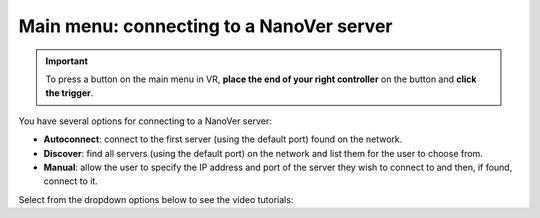 .. _mainmenu:

Main menu: connecting to a NanoVer server
=========================================

.. important::
    To press a button on the main menu in VR,
    **place the end of your right controller** on the button and **click the trigger**.

You have several options for connecting to a NanoVer server:

* **Autoconnect**: connect to the first server (using the default port) found on the network.
* **Discover**: find all servers (using the default port) on the network and list them for the user to choose from.
* **Manual**: allow the user to specify the IP address and port of the server they wish to connect to and then, if found, connect to it.

Select from the dropdown options below to see the video tutorials:

.. dropdown:: Autoconnect

   .. list-table::
       :widths: 40 60
       :header-rows: 0

       * - .. video:: /_static/in-vr-menu_autoconnect.mp4
             :width: 250
             :height: 250

         - Click ``Autoconnect``. If a server was found, the menu will close and you will see your simulation.


.. dropdown:: Discover

   .. list-table::
       :widths: 40 60
       :header-rows: 0

       * - .. video:: /_static/in-vr-menu_discover.mp4
             :width: 250
             :height: 250

         - Click ``Discover`` to show a list of available servers. Click your chosen server or click ``Refresh`` to
           search again.


.. dropdown:: Manual

   .. list-table::
       :widths: 40 60
       :header-rows: 0

       * - .. video:: /_static/in-vr-menu_manual.mp4
             :width: 250
             :height: 250

         - Click ``Manual``, then type your IP address & port and click ``Connect``.
           If a server was found, the menu will close and you will see your simulation.

